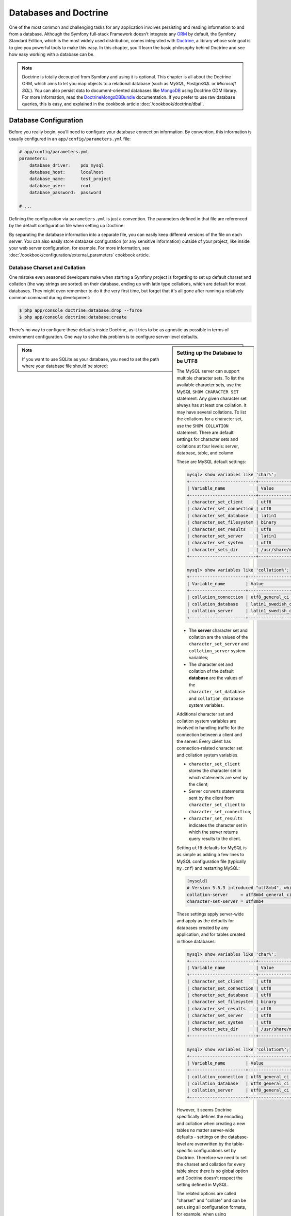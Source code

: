 .. index::
   single: Doctrine

Databases and Doctrine
======================

One of the most common and challenging tasks for any application
involves persisting and reading information to and from a database. Although
the Symfony full-stack Framework doesn't integrate any `ORM`_ by default,
the Symfony Standard Edition, which is the most widely used distribution,
comes integrated with `Doctrine`_, a library whose sole goal is to give
you powerful tools to make this easy. In this chapter, you'll learn the
basic philosophy behind Doctrine and see how easy working with a database
can be.

.. note::

    Doctrine is totally decoupled from Symfony and using it is optional.
    This chapter is all about the Doctrine ORM, which aims to let you map
    objects to a relational database (such as *MySQL*, *PostgreSQL* or
    *Microsoft SQL*). You can also persist data to document-oriented databases
    like `MongoDB`_ using Doctrine ODM library. For more information, read the
    `DoctrineMongoDBBundle`_ documentation. If you prefer to use raw database
    queries, this is easy, and explained in the cookbook article
    :doc:`/cookbook/doctrine/dbal`.

.. index::
   single: Doctrine; Database configuration

Database Configuration
----------------------

Before you really begin, you'll need to configure your database connection
information. By convention, this information is usually configured in an
``app/config/parameters.yml`` file:

.. code-block:: yaml

    # app/config/parameters.yml
    parameters:
        database_driver:    pdo_mysql
        database_host:      localhost
        database_name:      test_project
        database_user:      root
        database_password:  password

    # ...

Defining the configuration via ``parameters.yml`` is just a convention.
The parameters defined in that file are referenced by the default configuration
file when setting up Doctrine:

.. configuration-block::

    .. code-block:: yaml

        # app/config/config.yml
        doctrine:
            dbal:
                driver:   '%database_driver%'
                host:     '%database_host%'
                dbname:   '%database_name%'
                user:     '%database_user%'
                password: '%database_password%'

    .. code-block:: xml

        <!-- app/config/config.xml -->
        <?xml version="1.0" encoding="UTF-8" ?>
        <container xmlns="http://symfony.com/schema/dic/services"
            xmlns:xsi="http://www.w3.org/2001/XMLSchema-instance"
            xmlns:doctrine="http://symfony.com/schema/dic/doctrine"
            xsi:schemaLocation="http://symfony.com/schema/dic/services
                http://symfony.com/schema/dic/services/services-1.0.xsd
                http://symfony.com/schema/dic/doctrine
                http://symfony.com/schema/dic/doctrine/doctrine-1.0.xsd">

            <doctrine:config>
                <doctrine:dbal
                    driver="%database_driver%"
                    host="%database_host%"
                    dbname="%database_name%"
                    user="%database_user%"
                    password="%database_password%" />
            </doctrine:config>
        </container>

    .. code-block:: php

        // app/config/config.php
        $configuration->loadFromExtension('doctrine', array(
            'dbal' => array(
                'driver'   => '%database_driver%',
                'host'     => '%database_host%',
                'dbname'   => '%database_name%',
                'user'     => '%database_user%',
                'password' => '%database_password%',
            ),
        ));

By separating the database information into a separate file, you can
easily keep different versions of the file on each server. You can also
easily store database configuration (or any sensitive information) outside
of your project, like inside your web server configuration, for example. For
more information, see :doc:`/cookbook/configuration/external_parameters`
cookbook article.

.. index::
   single: Doctrine; Database charset and collation

Database Charset and Collation
~~~~~~~~~~~~~~~~~~~~~~~~~~~~~~

One mistake even seasoned developers make when starting a Symfony project
is forgetting to set up default charset and collation (the way strings are
sorted) on their database, ending up with latin type collations, which are
default for most databases.
They might even remember to do it the very first time, but forget that
it's all gone after running a relatively common command during development:

.. code-block:: bash

    $ php app/console doctrine:database:drop --force
    $ php app/console doctrine:database:create

There's no way to configure these defaults inside Doctrine, as it tries to be
as agnostic as possible in terms of environment configuration. One way to solve
this problem is to configure server-level defaults.

.. sidebar:: Setting up the Database to be UTF8

    The MySQL server can support multiple character sets. To list the available
    character sets, use the MySQL ``SHOW CHARACTER SET`` statement. Any given character
    set always has at least one collation. It may have several collations. To
    list the collations for a character set, use the ``SHOW COLLATION`` statement.
    There are default settings for character sets and collations at four levels:
    server, database, table, and column.

    These are MySQL default settings:

    .. code-block:: bash

        mysql> show variables like 'char%';
        +--------------------------+----------------------------+
        | Variable_name            | Value                      |
        +--------------------------+----------------------------+
        | character_set_client     | utf8                       |
        | character_set_connection | utf8                       |
        | character_set_database   | latin1                     |
        | character_set_filesystem | binary                     |
        | character_set_results    | utf8                       |
        | character_set_server     | latin1                     |
        | character_set_system     | utf8                       |
        | character_sets_dir       | /usr/share/mysql/charsets/ |
        +--------------------------+----------------------------+

        mysql> show variables like 'collation%';
        +----------------------+-------------------+
        | Variable_name        | Value             |
        +----------------------+-------------------+
        | collation_connection | utf8_general_ci   |
        | collation_database   | latin1_swedish_ci |
        | collation_server     | latin1_swedish_ci |
        +----------------------+-------------------+

    * The **server** character set and collation are the values of the
      ``character_set_server`` and ``collation_server`` system variables;
    * The character set and collation of the default **database** are the
      values of the ``character_set_database`` and ``collation_database``
      system variables.

    Additional character set and collation system variables are involved in
    handling traffic for the connection between a client and the server. Every
    client has connection-related character set and collation system variables.

    * ``character_set_client`` stores the character set in which statements are
      sent by the client;
    * Server converts statements sent by the client from ``character_set_client``
      to ``character_set_connection``;
    * ``character_set_results`` indicates the character set in which the server
      returns query results to the client.

    Setting ``utf8`` defaults for MySQL is as simple as adding a few lines to
    MySQL configuration file (typically ``my.cnf``) and restarting MySQL:

    .. code-block:: ini

        [mysqld]
        # Version 5.5.3 introduced "utf8mb4", which is recommended
        collation-server     = utf8mb4_general_ci # Replaces utf8_general_ci
        character-set-server = utf8mb4            # Replaces utf8

    These settings apply server-wide and apply as the defaults for databases
    created by any application, and for tables created in those databases:

    .. code-block:: bash

        mysql> show variables like 'char%';
        +--------------------------+----------------------------+
        | Variable_name            | Value                      |
        +--------------------------+----------------------------+
        | character_set_client     | utf8                       |
        | character_set_connection | utf8                       |
        | character_set_database   | utf8                       |
        | character_set_filesystem | binary                     |
        | character_set_results    | utf8                       |
        | character_set_server     | utf8                       |
        | character_set_system     | utf8                       |
        | character_sets_dir       | /usr/share/mysql/charsets/ |
        +--------------------------+----------------------------+

        mysql> show variables like 'collation%';
        +----------------------+--------------------+
        | Variable_name        | Value              |
        +----------------------+--------------------+
        | collation_connection | utf8_general_ci    |
        | collation_database   | utf8_general_ci    |
        | collation_server     | utf8_general_ci    |
        +----------------------+--------------------+

    However, it seems Doctrine specifically defines the encoding and collation
    when creating a new tables no matter server-wide defaults - settings on the
    database-level are overwritten by the table-specific configurations set by
    Doctrine. Therefore we need to set the charset and collation for every table
    since there is no global option and Doctrine doesn't respect the setting
    defined in MySQL.

    The related options are called "charset" and "collate" and can be set using
    all configuration formats, for example, when using annotations::

        /**
         * @ORM\Entity()
         * @ORM\Table(name="citizenship",
         *     options={"collate"="utf8_general_ci", "charset"="utf8"})
         */

    Symfony recommends against MySQL's ``utf8`` character set, since it does not
    support 4-byte unicode characters, and strings containing them will be
    truncated. This is fixed by the `newer utf8mb4 character set`_. But
    before converting your tables from ``utf8`` to ``utf8mb4`` there is
    one thing you need to consider. An index in InnoDB always has a maximum size
    of 767, bytes regardless of the number of bytes used for a single character.
    Consider a column with a maximum of 255 characters, this would result in 765
    bytes when using ``utf8`` but in 1020 bytes when using ``utf8mb4``. If you
    need an index on a ``utf8mb4`` column the maximum number of characters is 191
    instead of 255.

.. note::

    If you want to use SQLite as your database, you need to set the path
    where your database file should be stored:

    .. configuration-block::

        .. code-block:: yaml

            # app/config/config.yml
            doctrine:
                dbal:
                    driver: pdo_sqlite
                    path: '%kernel.root_dir%/sqlite.db'
                    charset: UTF8

        .. code-block:: xml

            <!-- app/config/config.xml -->
            <?xml version="1.0" encoding="UTF-8" ?>
            <container xmlns="http://symfony.com/schema/dic/services"
                xmlns:xsi="http://www.w3.org/2001/XMLSchema-instance"
                xmlns:doctrine="http://symfony.com/schema/dic/doctrine"
                xsi:schemaLocation="http://symfony.com/schema/dic/services
                    http://symfony.com/schema/dic/services/services-1.0.xsd
                    http://symfony.com/schema/dic/doctrine
                    http://symfony.com/schema/dic/doctrine/doctrine-1.0.xsd">

                <doctrine:config>
                    <doctrine:dbal
                        driver="pdo_sqlite"
                        path="%kernel.root_dir%/sqlite.db"
                        charset="UTF-8" />
                </doctrine:config>
            </container>

        .. code-block:: php

            // app/config/config.php
            $container->loadFromExtension('doctrine', array(
                'dbal' => array(
                    'driver'  => 'pdo_sqlite',
                    'path'    => '%kernel.root_dir%/sqlite.db',
                    'charset' => 'UTF-8',
                ),
            ));

.. index::
   single: Doctrine; Database creation

Database Creation
-----------------

Now that Doctrine knows about your database, you can have it create for you
using ``doctrine:database:create`` console command:

.. code-block:: bash

    $ php app/console doctrine:database:create

.. index::
    single: Doctrine; Configuration

Configuration
-------------

Doctrine is highly configurable, though you probably won't ever need to worry
about most of its options. To find out more about configuring Doctrine, see
the Doctrine section of the
:doc:`configuration reference </reference/configuration/doctrine>`.

A Simple Example: A Product
---------------------------

The easiest way to understand how Doctrine works is to see it in action.
In this section, you'll configure your database, create a ``Product`` object,
persist it to the database and fetch it back out.

Creating an Entity Class
~~~~~~~~~~~~~~~~~~~~~~~~

Suppose you're building an application where products need to be displayed.
Without even thinking about Doctrine or databases, you already know that
you need a ``Product`` object to represent those products. Create this class
inside the ``Entity/`` directory of your AppBundle::

    // src/AppBundle/Entity/Product.php
    namespace AppBundle\Entity;

    class Product
    {
        private $name;
        private $price;
        private $description;
    }

The class - often called an "entity", meaning *a basic class that holds data* -
is simple and helps fulfill the business requirement of needing products
in your application. This class can't be persisted to a database yet - it's
just a simple PHP class.

.. tip::

    Once you learn the concepts behind Doctrine, you can have Doctrine create
    simple entity classes for you. This can be done using ``doctrine:generate:entity``
    console command which asks interactive questions to help build any entity:

    .. code-block:: bash

        $ php app/console doctrine:generate:entity

.. index::
    single: Doctrine; Adding mapping metadata

.. _book-doctrine-adding-mapping:

Adding Mapping Metadata
~~~~~~~~~~~~~~~~~~~~~~~

Doctrine allows you to work with databases in a much more interesting way
than just fetching rows of scalar data into an array. Instead, Doctrine
allows you to fetch entire *objects* out of the database, and to persist
entire objects to the database. For Doctrine to be able to do this, you
must *map* your database tables to specific PHP classes, and the columns
on those tables must be mapped to specific properties on their corresponding
PHP classes.

.. image:: /images/book/doctrine_image_1.png
   :align: center

You'll provide this mapping information in the form of "metadata", a collection
of rules that tells Doctrine exactly how the ``Product`` class and its
properties should be *mapped* to a specific database table. This metadata
can be specified in a number of different formats, including YAML, XML or
directly inside the ``Product`` class via DocBlock annotations:

.. configuration-block::

    .. code-block:: php-annotations

        // src/AppBundle/Entity/Product.php
        namespace AppBundle\Entity;

        use Doctrine\ORM\Mapping as ORM;

        /**
         * @ORM\Entity
         * @ORM\Table(name="product")
         */
        class Product
        {
            /**
             * @ORM\Column(type="integer")
             * @ORM\Id
             * @ORM\GeneratedValue(strategy="AUTO")
             */
            private $id;

            /**
             * @ORM\Column(type="string", length=100)
             */
            private $name;

            /**
             * @ORM\Column(type="decimal", scale=2)
             */
            private $price;

            /**
             * @ORM\Column(type="text")
             */
            private $description;
        }

    .. code-block:: yaml

        # src/AppBundle/Resources/config/doctrine/Product.orm.yml
        AppBundle\Entity\Product:
            type: entity
            table: product
            id:
                id:
                    type: integer
                    generator: { strategy: AUTO }
            fields:
                name:
                    type: string
                    length: 100
                price:
                    type: decimal
                    scale: 2
                description:
                    type: text

    .. code-block:: xml

        <!-- src/AppBundle/Resources/config/doctrine/Product.orm.xml -->
        <?xml version="1.0" encoding="UTF-8" ?>
        <doctrine-mapping xmlns="http://doctrine-project.org/schemas/orm/doctrine-mapping"
            xmlns:xsi="http://www.w3.org/2001/XMLSchema-instance"
            xsi:schemaLocation="http://doctrine-project.org/schemas/orm/doctrine-mapping
                http://doctrine-project.org/schemas/orm/doctrine-mapping.xsd">

            <entity name="AppBundle\Entity\Product" table="product">
                <id name="id" type="integer">
                    <generator strategy="AUTO" />
                </id>
                <field name="name" type="string" length="100" />
                <field name="price" type="decimal" scale="2" />
                <field name="description" type="text" />
            </entity>
        </doctrine-mapping>

.. seealso::

    You can check out Doctrine's `Basic Mapping documentation`_ for all
    details about mapping information.

.. note::

    A bundle can accept only one metadata definition format. For example, it's
    not possible to mix YAML metadata definitions with annotated PHP entity
    class definitions.

If you use annotations, you'll need to prepend all annotations with ``ORM\``
(e.g. ``ORM\Column(...)``), which is not shown in Doctrine's documentation.
You'll also need to include the ``use Doctrine\ORM\Mapping as ORM;`` statement,
which *imports* the ``ORM`` annotations prefix.

Doctrine allows you to choose from a wide variety of different field types,
each with their own options. For information on the available field types,
see the :ref:`book-doctrine-field-types` section of this chapter.

.. tip::

    The table name is optional and if omitted, will be determined automatically
    based on the name of the entity class.

.. caution::

    Be careful if the names of your entity classes (or their properties)
    are also reserved SQL keywords like ``GROUP`` or ``USER``. For example,
    if your entity's class name is ``Group``, then, by default, the corresponding
    table name would be ``group``. This will cause an SQL error in some database
    engines. See Doctrine's `Reserved SQL keywords documentation`_ for details
    on how to properly escape these names. Alternatively, if you're free
    to choose your database schema, simply map to a different table name
    or column name. See Doctrine's `Creating Classes for the Database`_
    and `Property Mapping`_ documentation.

.. note::

    When using another library or program (e.g. Doxygen) that uses annotations,
    you should place the ``@IgnoreAnnotation`` annotation on the class to
    indicate which annotations Symfony should ignore.

    For example, to prevent the ``@fn`` annotation from throwing an exception,
    add the following::

        /**
         * @IgnoreAnnotation("fn")
         */
        class Product
        // ...

.. index::
    single: Doctrine; Doctrine field types reference

.. _book-doctrine-field-types:

Doctrine Field Types Reference
~~~~~~~~~~~~~~~~~~~~~~~~~~~~~~

Doctrine comes with numerous field types available. Each of these
maps a PHP data type to a specific column type in whatever database you're
using. For each field type, the ``Column`` can be configured further, setting
the ``length``, ``nullable`` behavior, ``name`` and other options. To see a
list of all available types and more information, see Doctrine's
`Mapping Types documentation`_.

.. index::
    single: Doctrine; Generating getters and setters

.. _book-doctrine-generating-getters-and-setters:

Generating Getters and Setters
~~~~~~~~~~~~~~~~~~~~~~~~~~~~~~

Even though Doctrine now knows how to persist a ``Product`` object to the
database, the class itself isn't really useful yet. Since ``Product`` is just
a regular PHP class with ``private`` properties, you need to create ``public``
getter and setter methods (e.g. ``getName()``, ``setName($name)``) in order
to access its properties in the rest of your application's code. Fortunately,
the following command can generate these boilerplate methods automatically:

.. code-block:: bash

    $ php app/console doctrine:generate:entities AppBundle/Entity/Product

This command makes sure that all the getters and setters are generated
for the ``Product`` class. This is a safe command - you can run it over and
over again: it **only generates getters and setters that don't exist** (i.e.
it doesn't replace your existing methods).

Keep in mind that Doctrine's entity generator produces simple getters/setters.
You should review the generated methods and add any logic, if necessary,
to suit the needs of your application.

The ``doctrine:generate:entities`` command saves a backup of the original
``Product.php`` named ``Product.php~``. In some cases, the presence of
this file can cause a "Cannot redeclare class" error. It can be safely
removed. You can also use the ``--no-backup`` option to prevent generating
these backup files.

Note that you don't *need* to use this command. You could also write the
necessary getters and setters by hand. This option simply exists to save
you time, since creating these methods is often a common task during
development.

You can also generate all known entities (i.e. any PHP class with Doctrine
mapping information) of a bundle or an entire namespace:

.. code-block:: bash

    # generates all entities in the AppBundle
    $ php app/console doctrine:generate:entities AppBundle

    # generates all entities of bundles in the Acme namespace
    $ php app/console doctrine:generate:entities Acme

.. sidebar:: More about ``doctrine:generate:entities``

    Besides getters and setters ``doctrine:generate:entities`` command can
    also generates:

    * the appropriate constructor for 1:n and n:m relations.

    * repository classes on behalf of entities configured with the
      ``@ORM\Entity(repositoryClass="...")`` annotation
      (see :ref:`book-doctrine-custom-repository-classes` section of this
      chapter);

.. index::
    single: Doctrine; Creating the database tables/schema
    single: Doctrine; Updating the database tables/schema

.. _book-doctrine-creating-the-database-tables-schema:

Creating (and updating) the Database Tables/Schema
~~~~~~~~~~~~~~~~~~~~~~~~~~~~~~~~~~~~~~~~~~~~~~~~~~

You now have a usable ``Product`` class with mapping information so that
Doctrine knows exactly how to persist it. Of course, you don't yet have the
corresponding ``product`` table in your database. Fortunately, Doctrine can
automatically create all the database tables needed for every known entity
in your application. This can be done using ``doctrine:schema:update`` console
command:

.. code-block:: bash

    $ php app/console doctrine:schema:update --force

This command is incredibly powerful. It compares what your database *should*
look like (based on the mapping information of your entities) with how it
*actually* looks, and executes the SQL statements needed to *update* the
database schema to where it should be. In other words, if you add a new property with
mapping metadata to ``Product`` and run this task, it will generate the
"ALTER TABLE" statement needed to add that new column to the existing
``product`` table.

    An even better way to take advantage of this functionality is via
    `migrations`_, which allow you to generate these SQL statements and store
    them in migration classes that can be run systematically on your production
    server in order to update and track changes to your database schema safely
    and reliably.

    Whether or not you take advantage of migrations, the ``doctrine:schema:update``
    command should only be used during development. It should not be used in
    a production environment.

Your database now has a fully-functional ``product`` table with columns that
match the metadata you've specified.

.. index::
    single: Doctrine; Persisting objects

Persisting Objects to the Database
~~~~~~~~~~~~~~~~~~~~~~~~~~~~~~~~~~

Now that you have mapped the ``Product`` entity to its corresponding ``product``
table, you're ready to persist ``Product`` objects to the database. From inside
a controller, this is pretty easy. Add the following method to the
``DefaultController`` of the bundle::


    // src/AppBundle/Controller/DefaultController.php

    // ...
    use AppBundle\Entity\Product;
    use Symfony\Component\HttpFoundation\Response;

    // ...
    public function createAction()
    {
        $product = new Product();
        $product->setName('Keyboard');
        $product->setPrice(19.99);
        $product->setDescription('Ergonomic and stylish!');

        $em = $this->getDoctrine()->getManager();

        // tells Doctrine you want to (eventually) save the Product (no queries yet)
        $em->persist($product);

        // actually executes the queries (i.e. the INSERT query)
        $em->flush();

        return new Response('Saved new product with id '.$product->getId());
    }

.. note::

    If you're following along with this example, you'll need to create a
    route that points to this action to see it work.

:method:`Symfony\\Bundle\\FrameworkBundle\\Controller\\Controller::getDoctrine`
method is a method of Symfony base ``Controller`` class. This method is a shortcut to
get the ``doctrine`` service.

Take a look at the example in more detail:

* **lines 10-13**: The ``$product`` object is instantiate and worked with like
  any other, normal PHP object.

* **line 15**: This line fetches Doctrine's *entity manager* object, which is
  responsible for the process of persisting objects to, and fetching objects
  from, the database.

* **line 17** The ``persist($product)`` call tells Doctrine to "manage" the
  ``$product`` object. This does **not** cause a query to be made to the database.

* **line 18**: When the ``flush()`` method is called, Doctrine looks through
  all of the objects that it's managing to see if they need to be persisted
  to the database. In this example, the ``$product`` object's data doesn't
  exist in the database, so the entity manager executes an ``INSERT`` query,
  creating a new row in the ``product`` table.

In fact, since Doctrine is aware of all your managed entities, when you call
the ``flush()`` method, it calculates an overall changeset and executes
the queries in the correct order. It utilizes cached prepared statement to
slightly improve the performance. For example, if you persist a total of 100
``Product`` objects and then subsequently call ``flush()``, Doctrine will
execute 100 ``INSERT`` queries using a single prepared statement object.

Whether creating or updating objects, the workflow is always the same. In
the next section, you'll see how Doctrine is smart enough to automatically
issue an ``UPDATE`` query if the entity already exists in the database.

.. seealso::

    Doctrine provides a library that allows you to programmatically load testing
    data into your project (i.e. "fixture data"). For information, see
    the "`DoctrineFixturesBundle documentation`_" .

.. seealso::

    To use Doctrine outside controller classes (which extend Symfony base
    ``Controller`` class), for example in your own custom services you have
    to inject ``doctrine`` service into the service. To learn about services
    and custom services read :doc:`Service container chapter </book/service_container>`.

.. index::
    single: Doctrine; Fetching objects from the database using getRepository()
    single: Doctrine; Default finder methods

.. _database-fetching-obj-using-repo:

Fetching Objects from the Database Using ``getRepository()``
~~~~~~~~~~~~~~~~~~~~~~~~~~~~~~~~~~~~~~~~~~~~~~~~~~~~~~~~~~~~

Fetching an object back out of the database is even easier. For example,
suppose you've configured a route to display a specific ``Product`` based
on its ``id`` value::

    public function showAction($productId)
    {
        $product = $this->getDoctrine()
            ->getRepository('AppBundle:Product')
            ->find($productId);

        if (!$product) {
            throw $this->createNotFoundException(
                'No product found for id '.$productId
            );
        }

        // ... do something, like pass the $product object into a template
    }

.. tip::

    You can achieve the equivalent of this without writing any code by using
    the ``@ParamConverter`` shortcut. See the `FrameworkExtraBundle documentation`_
    for more details.

When you query for a particular type of object, you always use what's known
as its "repository". You can think of a repository as a PHP class whose only
job is to help you fetch entities of a certain class. You can access the
repository object for an entity class via::

    $repository = $this->getDoctrine()
        ->getRepository('AppBundle:Product');

.. note::

    The ``AppBundle:Product`` string is a shortcut you can use anywhere
    in Doctrine instead of the full class name of the entity (i.e.
    ``AppBundle\Entity\Product``). As long as your entity lives under the
    ``Entity`` namespace of your bundle, this will work.

Once you have a repository object, you can access all sorts of helpful methods::

    $em = $this->getDoctrine()->getManager();
    $repository = $em->getRepository('AppBundle:Product');

    // query for a single product by its primary key (usually "id")
    $product = $repository->find($productId);

    // dynamic method names to find a single product based on a column value
    $product = $repository->findOneById($productId);
    $product = $repository->findOneByName('Keyboard');

    // dynamic method names to find a group of products based on a column value
    $products = $repository->findByPrice(19.99);

    // find *all* products
    $products = $repository->findAll();

You can also take advantage of the useful ``findBy()`` and ``findOneBy()``
methods to easily fetch objects based on multiple conditions::

    // query for a single product matching the given name and price
    $product = $repository->findOneBy(
        array('name' => 'Keyboard', 'price' => 19.99)
    );

    // query for multiple products matching the given name, ordered by price
    $products = $repository->findBy(
        array('name' => 'Keyboard'),
        array('price' => 'ASC')
    );

Of course, you can also issue complex queries, which you'll learn more
about in the :ref:`book-doctrine-queries` section of this chapter.

.. tip::

    When you render any page, you can see how many queries were made in the
    bottom right corner of the web debug toolbar.

    .. image:: /images/book/doctrine_web_debug_toolbar.png
       :align: center
       :scale: 50
       :width: 350

    If you click the icon, the profiler will open, showing you the exact
    queries that were made.

    The icon will turn yellow if there were more than 50 queries on the
    page. This could indicate that something is not correct.

.. index::
    single: Doctrine; Updating objects

Updating an Object
~~~~~~~~~~~~~~~~~~

Once you've fetched an object from Doctrine, updating it is easy. Suppose
you have a route that maps a product id to an update action in a controller::

    public function updateAction($productId)
    {
        $em = $this->getDoctrine()->getManager();
        $product = $em->getRepository('AppBundle:Product')->find($productId);

        if (!$product) {
            throw $this->createNotFoundException(
                'No product found for id '.$productId
            );
        }

        $product->setName('New product name!');
        $em->flush();

        return $this->redirect($this->generateUrl('homepage'));
    }

Updating an object involves just three steps:

#. fetching the object from Doctrine;
#. modifying the object;
#. calling ``flush()`` on the entity manager.

Notice that calling ``$em->persist($product)`` isn't necessary. Recall that
this method simply tells Doctrine to manage or "watch" the ``$product`` object.
In this case, since you fetched the ``$product`` object from Doctrine, it's
already managed.

.. index::
    single: Doctrine; Deleting objects

Deleting an Object
~~~~~~~~~~~~~~~~~~

Deleting an object is very similar, but requires a call to the ``remove()``
method of the entity manager::

    $em->remove($product);
    $em->flush();

As you might expect, the ``remove()`` method notifies Doctrine that you'd
like to remove the given object from the database. The actual ``DELETE`` query,
however, isn't actually executed until the ``flush()`` method is called.

.. index::
    single: Doctrine; Querying objects from the database

.. _book-doctrine-queries:

Querying for Objects
--------------------

You've already :ref:`seen <database-fetching-obj-using-repo>` how the
**repository object** allows you to run basic queries without any work::

    $em = $this->getDoctrine()->getManager();
    $repository = $em->getRepository('AppBundle:Product');
    $product = $repository->find($productId);
    $product = $repository->findOneByName('Keyboard');

Of course, Doctrine also allows you to write more complex queries.
You have two other options:

* writing pure Doctrine queries with DQL;
* using Doctrine's Query Builder.

Using the **Doctrine Query Language** (DQL). DQL is similar to SQL except that you should
imagine that you're **querying for one or more *objects* of an entity class**
(e.g. ``Product``) **instead of querying for rows on a table** (e.g. ``product``).

.. index::
    single: Doctrine; Doctrine Query Language (DQL) using createQuery()

DQL using createQuery()
~~~~~~~~~~~~~~~~~~~~~~~

Imagine that you want to query for products, but only return products that
cost more than ``19.99``, ordered from cheapest to most expensive. You can use
Doctrine's native SQL-like language called DQL to make a query for this::

    $em = $this->getDoctrine()->getManager();
    $query = $em->createQuery(
        'SELECT p
        FROM AppBundle:Product p
        WHERE p.price > :price
        ORDER BY p.price ASC'
    )->setParameter('price', '19.99');

    $products = $query->getResult();

The ``getResult()`` method *returns an array of results*. To get only one
result, you can use ``getOneOrNullResult()``::

    $product = $query->setMaxResults(1)->getOneOrNullResult();

``createQuery()`` method returns a normal ``Query`` object, which can be used
to get the result of the query.

If you're comfortable with SQL, then DQL should feel very natural. The biggest
difference is that you need to think in terms of "objects" instead of rows
in a database. For this reason, you select *from* the ``AppBundle:Product``
*object* (an optional shortcut for ``AppBundle\Entity\Product``) and then
alias it as ``p``.

Take note of the ``setParameter()`` method. When working with Doctrine,
it's always a good idea to set any external values as "placeholders"
(``:price`` in the example above) as it **prevents SQL injection attacks**.

The DQL syntax is incredibly powerful, allowing you to easily join between
entities (the topic of :ref:`relations <book-doctrine-relations>` will be
covered later in this chapter), group, etc. For more information, see the
official `Doctrine Query Language documentation`_.

.. index::
    single: Doctrine; Doctrine's Query Builder

Doctrine's Query Builder using createQueryBuilder()
~~~~~~~~~~~~~~~~~~~~~~~~~~~~~~~~~~~~~~~~~~~~~~~~~~~

Instead of writing a DQL string, you can use a helpful object called the
``QueryBuilder`` to build that string for you. This is useful when the actual
query depends on dynamic conditions, as your code soon becomes hard to read with
DQL as you start to concatenate strings::

    $repository = $this->getDoctrine()
        ->getRepository('AppBundle:Product');

    // createQueryBuilder() automatically selects FROM AppBundle:Product
    // and aliases it to "p"
    $query = $repository->createQueryBuilder('p')
        ->where('p.price > :price')
        ->setParameter('price', '19.99')
        ->orderBy('p.price', 'ASC')
        ->getQuery();

    $products = $query->getResult();

The ``getResult()`` method *returns an array of results*. To get only one
result, you can use ``getOneOrNullResult()``::

    // $product = $query->setMaxResults(1)->getOneOrNullResult();

The ``QueryBuilder`` object contains every method necessary to build your
query. By calling the ``getQuery()`` method, the query builder returns a
normal ``Query`` object, which can be used to get the result of the query.

For more information on Doctrine's Query Builder, consult Doctrine's
`Query Builder documentation`_.

.. index::
    single: Doctrine; Custom repository classes
    single: Doctrine; Custom finder methods

.. _book-doctrine-custom-repository-classes:

Custom Repository Classes
~~~~~~~~~~~~~~~~~~~~~~~~~

In the previous sections, you began constructing and using more complex queries
from *inside a controller*. In order to isolate, test and reuse these queries,
it's a good practice to create a custom repository class for your entity and
add methods with your query logic there. To do this, add the name of the
repository class to your mapping definition:

.. configuration-block::

    .. code-block:: php-annotations

        // src/AppBundle/Entity/Product.php
        namespace AppBundle\Entity;

        use Doctrine\ORM\Mapping as ORM;

        /**
         * @ORM\Entity(repositoryClass="AppBundle\Entity\ProductRepository")
         */
        class Product
        {
            //...
        }

    .. code-block:: yaml

        # src/AppBundle/Resources/config/doctrine/Product.orm.yml
        AppBundle\Entity\Product:
            type: entity
            repositoryClass: AppBundle\Entity\ProductRepository
            # ...

    .. code-block:: xml

        <!-- src/AppBundle/Resources/config/doctrine/Product.orm.xml -->
        <?xml version="1.0" encoding="UTF-8" ?>
        <doctrine-mapping xmlns="http://doctrine-project.org/schemas/orm/doctrine-mapping"
            xmlns:xsi="http://www.w3.org/2001/XMLSchema-instance"
            xsi:schemaLocation="http://doctrine-project.org/schemas/orm/doctrine-mapping
                http://doctrine-project.org/schemas/orm/doctrine-mapping.xsd">

            <entity
                name="AppBundle\Entity\Product"
                repository-class="AppBundle\Entity\ProductRepository">

                <!-- ... -->
            </entity>
        </doctrine-mapping>

Doctrine can generate the repository class for you by running the same console
command used :ref:`earlier <book-doctrine-generating-getters-and-setters>` to
generate the missing getter and setter methods:

.. code-block:: bash

    $ php app/console doctrine:generate:entities AppBundle

Next, add a new method called ``findAllOrderedByName()`` to the newly generated
repository class. This method will query for all the ``Product`` entities,
ordered alphabetically::

    // src/AppBundle/Entity/ProductRepository.php
    namespace AppBundle\Entity;

    use Doctrine\ORM\EntityRepository;

    class ProductRepository extends EntityRepository
    {
        public function findAllOrderedByName()
        {
            return $this->getEntityManager()
                ->createQuery(
                    'SELECT p FROM AppBundle:Product p ORDER BY p.name ASC'
                )
                ->getResult();
        }
    }

Repository class extends Doctrine's ``Doctrine\ORM\EntityRepository`` class
which supplies our repository class with ``getEntityManager()`` method.
Via this method the entity manager can be accessed from inside the repository.

**You can use this new method just like the default finder methods of the
repository**::

    $em = $this->getDoctrine()->getManager();
    $products = $em->getRepository('AppBundle:Product')
        ->findAllOrderedByName();

When using a custom repository class, you still have access to the default
finder methods such as ``find()`` and ``findAll()`` talked about
:ref:`here <database-fetching-obj-using-repo>`.

.. index::
    single: Doctrine; Entity Relationships/Associations

.. _`book-doctrine-relations`:

Entity Relationships/Associations
---------------------------------

Suppose that the products in your application all belong to exactly one "category".
In this case, you'll need a ``Category`` object and a way to relate a ``Product``
object to a ``Category`` object. Start by creating the ``Category`` entity.
Since you know that you'll eventually need to persist the class through Doctrine,
you can let Doctrine create the class for you.

.. code-block:: bash

    $ php app/console doctrine:generate:entity --no-interaction \
        --entity="AppBundle:Category" \
        --fields="name:string(255)"

This task generates the ``Category`` entity for you, with an ``id`` field,
a ``name`` field and the associated getter and setter functions.

.. index::
    single: Doctrine; Relationship mapping metadata

Relationship Mapping Metadata
~~~~~~~~~~~~~~~~~~~~~~~~~~~~~

To relate the ``Category`` and ``Product`` entities, start by creating a
``products`` property on the ``Category`` class:

.. configuration-block::

    .. code-block:: php-annotations

        // src/AppBundle/Entity/Category.php

        // ...
        use Doctrine\Common\Collections\ArrayCollection;

        class Category
        {
            // ...

            /**
             * @ORM\OneToMany(targetEntity="Product", mappedBy="category")
             */
            private $products;

            public function __construct()
            {
                $this->products = new ArrayCollection();
            }
        }

    .. code-block:: yaml

        # src/AppBundle/Resources/config/doctrine/Category.orm.yml
        AppBundle\Entity\Category:
            type: entity
            # ...
            oneToMany:
                products:
                    targetEntity: Product
                    mappedBy: category
        # Don't forget to initialize the collection in
        # the __construct() method of the entity

    .. code-block:: xml

        <!-- src/AppBundle/Resources/config/doctrine/Category.orm.xml -->
        <?xml version="1.0" encoding="UTF-8" ?>
        <doctrine-mapping xmlns="http://doctrine-project.org/schemas/orm/doctrine-mapping"
            xmlns:xsi="http://www.w3.org/2001/XMLSchema-instance"
            xsi:schemaLocation="http://doctrine-project.org/schemas/orm/doctrine-mapping
                http://doctrine-project.org/schemas/orm/doctrine-mapping.xsd">

            <entity name="AppBundle\Entity\Category">
                <!-- ... -->
                <one-to-many
                    field="products"
                    target-entity="Product"
                    mapped-by="category" />

                <!--
                    don't forget to init the collection in
                    the __construct() method of the entity
                -->
            </entity>
        </doctrine-mapping>

First, since a ``Category`` object will relate to many ``Product`` objects,
a ``products`` array property is added to hold those ``Product`` objects.
Noticed the plural form. Again, this isn't done because Doctrine needs it,
but instead because it makes sense in the application for each ``Category``
to hold an array of ``Product`` objects.

.. note::

    The code in the ``__construct()`` method is important because Doctrine
    requires the ``$products`` property to be an ``ArrayCollection`` object.
    This object looks and acts almost *exactly* like an array, but has some
    added flexibility. If this makes you uncomfortable, don't worry. Just
    imagine that it's an ``array`` and you'll be in good shape.

.. tip::

   The ``targetEntity`` value in the decorator used above can reference any entity
   with a valid namespace, not just entities defined in the same namespace. To
   relate to an entity defined in a different class or bundle, enter a full
   namespace as the ``targetEntity``.

Next, since each ``Product`` class can relate to exactly one ``Category``
object, you'll want to add a ``$category`` property to the ``Product`` class.
Noticed the singular form.::

.. configuration-block::

    .. code-block:: php-annotations

        // src/AppBundle/Entity/Product.php

        // ...
        class Product
        {
            // ...

            /**
             * @ORM\ManyToOne(targetEntity="Category", inversedBy="products")
             * @ORM\JoinColumn(name="category_id", referencedColumnName="id")
             */
            private $category;
        }

    .. code-block:: yaml

        # src/AppBundle/Resources/config/doctrine/Product.orm.yml
        AppBundle\Entity\Product:
            type: entity
            # ...
            manyToOne:
                category:
                    targetEntity: Category
                    inversedBy: products
                    joinColumn:
                        name: category_id
                        referencedColumnName: id

    .. code-block:: xml

        <!-- src/AppBundle/Resources/config/doctrine/Product.orm.xml -->
        <?xml version="1.0" encoding="UTF-8" ?>
        <doctrine-mapping xmlns="http://doctrine-project.org/schemas/orm/doctrine-mapping"
            xmlns:xsi="http://www.w3.org/2001/XMLSchema-instance"
            xsi:schemaLocation="http://doctrine-project.org/schemas/orm/doctrine-mapping
                http://doctrine-project.org/schemas/orm/doctrine-mapping.xsd">

            <entity name="AppBundle\Entity\Product">
                <!-- ... -->
                <many-to-one
                    field="category"
                    target-entity="Category"
                    inversed-by="products"
                    join-column="category">

                    <join-column name="category_id" referenced-column-name="id" />
                </many-to-one>
            </entity>
        </doctrine-mapping>

Ignore the Doctrine metadata for a moment. You now have two classes - ``Category``
and ``Product`` with a natural one-to-many relationship. The ``Category``
class holds an array of ``Product`` objects and the ``Product`` object can
hold one ``Category`` object. In other words - you've built your classes
in a way that makes sense for your needs. The fact that the data needs to
be persisted to a database is always secondary.

Now, look at the metadata above the ``$category`` property on the ``Product``
class. The information here tells Doctrine that the related class is ``Category``
and that it should store the ``id`` of the category record on a ``category_id``
field that lives on the ``product`` table. In other words, the related ``Category``
object will be stored on the ``$category`` property, but behind the scenes,
Doctrine will persist this relationship by storing the category's id value
on a ``category_id`` column of the ``product`` table.

.. image:: /images/book/doctrine_image_2.png
   :align: center

The metadata above the ``$products`` property of the ``Category`` object
is less important, and simply tells Doctrine to look at the ``Product.category``
property to figure out how the relationship is mapped.

Before you continue, be sure to tell Doctrine to add the new ``category``
table, and ``product.category_id`` column, and new foreign key:

.. code-block:: bash

    $ php app/console doctrine:schema:update --force

.. note::

    This command should only be used during development. For a more robust
    method of systematically updating your production database, read about
    `migrations`_.

Finally, now that you've added a new property to both the ``Category`` and
``Product`` classes, tell Doctrine to generate the missing getter and setter
methods for you:

.. code-block:: bash

    $ php app/console doctrine:generate:entities AppBundle

.. index::
    single: Doctrine; Saving related entities

Saving Related Entities
~~~~~~~~~~~~~~~~~~~~~~~

Now you can see this new code in action! Imagine you're inside a controller::

    // ...

    use AppBundle\Entity\Category;
    use AppBundle\Entity\Product;
    use Symfony\Component\HttpFoundation\Response;

    class DefaultController extends Controller
    {
        public function createProductAction()
        {
            $category = new Category();
            $category->setName('Computer Peripherals');

            $product = new Product();
            $product->setName('Keyboard');
            $product->setPrice(19.99);
            $product->setDescription('Ergonomic and stylish!');

            // relate this product to the category
            $product->setCategory($category);

            $em = $this->getDoctrine()->getManager();
            $em->persist($category);
            $em->persist($product);
            $em->flush();

            return new Response(
                'Saved new product with id: '.$product->getId()
                .' and new category with id: '.$category->getId()
            );
        }
    }

Now, a single row is added to both the ``category`` and ``product`` tables.
The ``product.category_id`` column for the new product is set to whatever
the ``id`` is of the new category. Doctrine manages the persistence of this
relationship for you.

Notice that ``persist()`` method is called twice. Recall that this method
tells Doctrine to manage or "watch" an object. In this case, since we haven't
fetch objects from Doctrine so that they would be already managed but created
new ones, we need to tell Doctrine to manage this new object.

.. index::
    single: Doctrine; Fetching related entities

Fetching Related Objects
~~~~~~~~~~~~~~~~~~~~~~~~

When you need to fetch associated objects, your workflow looks just like it
did before. First, fetch a ``$product`` object and then access its related
``Category`` object::

    public function showAction($productId)
    {
        $product = $this->getDoctrine()
            ->getRepository('AppBundle:Product')
            ->find($productId);

        $category = $product->getCategory();
        $categoryName = $category->getName();

        // ...
    }

In this example, you first query for a ``Product`` object based on the product's
``id``. This issues a query for *just* the product data and hydrates the
``$product`` object with that data. Later, when you call
``$product->getCategory()`` the category data isn't actually retrieved until you
ask for it with ``$category->getName()``. At this point Doctrine silently makes
a second query to find the ``Category`` that's related to this ``Product``. It
prepares the ``$category`` object and returns it to you.

.. image:: /images/book/doctrine_image_3.png
   :align: center

What's important is the fact that you have easy access to the product's related
category, but the category data isn't actually retrieved until you ask for
the category (i.e. it's "lazily loaded").

You can also query in the other direction::

    public function showProductsAction($categoryId)
    {
        $category = $this->getDoctrine()
            ->getRepository('AppBundle:Category')
            ->find($categoryId);

        $products = $category->getProducts();

        // ...
    }

In this case, the same things occur: you first query out for a single ``Category``
object, and then Doctrine makes a second query to retrieve the related ``Product``
objects, but only once/if you ask for them (i.e. when you call ``->getProducts()``).
The ``$products`` variable is an array of all ``Product`` objects that relate
to the given ``Category`` object via their ``category_id`` value.

.. index::
    single: Doctrine; Relationships, lazy loading and proxy classes

Relationships, Lazy Loading and Proxy Classes
~~~~~~~~~~~~~~~~~~~~~~~~~~~~~~~~~~~~~~~~~~~~~

This "lazy loading" is possible because, when necessary, Doctrine returns
a "proxy" object in place of the true object. Look again at the above
example::

    $product = $this->getDoctrine()
        ->getRepository('AppBundle:Product')
        ->find($productId);

    $category = $product->getCategory();

    // prints "Proxies\AppBundleEntityCategoryProxy"
    var_dump(get_class($category));

This proxy object extends the true ``Category`` object, and looks and
acts exactly like it. The difference is that, by using a proxy object,
Doctrine can delay querying for the real ``Category`` data until you
actually need that data (e.g. until you call ``$category->getName()``).

The proxy classes are generated by Doctrine and stored in the cache directory.
And though you'll probably never even notice that your ``$category``
object is actually a proxy object, it's important to keep it in mind.

In the next section, when you retrieve the product and category data
all at once (via a *join*), Doctrine will return the *true* ``Category``
object, since nothing needs to be lazily loaded.

.. index::
    single: Doctrine; Joining Related Records

Joining Related Records
~~~~~~~~~~~~~~~~~~~~~~~

In the above examples, two queries were made - one for the original object
(e.g. a ``Category``) and one for the related object(s) (e.g. the ``Product``
objects).

.. tip::

    Remember that you can see all of the queries made during a request via
    the web debug toolbar.

Of course, if you know up front that you'll need to access both objects, you
can avoid the second query by issuing a join in the original query. Add the
following method to the ``ProductRepository`` class::

    // src/AppBundle/Entity/ProductRepository.php
    public function findOneByIdJoinedToCategory($productId)
    {
        $query = $this->getEntityManager()
            ->createQuery(
                'SELECT p, c FROM AppBundle:Product p
                JOIN p.category c
                WHERE p.id = :id'
            )->setParameter('id', $productId);

        try {
            return $query->getSingleResult();
        } catch (\Doctrine\ORM\NoResultException $e) {
            return null;
        }
    }

Now, you can use this method in your controller to query for a ``Product``
object and its related ``Category`` with just one query::

    public function showAction($productId)
    {
        $product = $this->getDoctrine()
            ->getRepository('AppBundle:Product')
            ->findOneByIdJoinedToCategory($productId);

        $category = $product->getCategory();

        // ...
    }

.. index::
    single: Doctrine; More information on relationships/associations

More Information on Relationships/Associations
~~~~~~~~~~~~~~~~~~~~~~~~~~~~~~~~~~~~~~~~~~~~~~

This section has been an introduction to one common type of entity relationship,
the one-to-many relationship. For more advanced details and examples of how
to use other types of relations (e.g. one-to-one, many-to-many), see
Doctrine's `Association Mapping documentation`_.

.. note::

    If you're using annotations, you'll need to prepend all annotations with
    ``ORM\`` (e.g. ``ORM\OneToMany``), which is not reflected in Doctrine's
    documentation. You'll also need to include the ``use Doctrine\ORM\Mapping as ORM;``
    statement, which *imports* the ``ORM`` annotations prefix.

.. index::
    single: Doctrine; Lifecycle callbacks

Lifecycle Callbacks
-------------------

Sometimes, you need to perform an action right before or after an entity
is inserted, updated, or deleted. These types of actions are known as "lifecycle"
callbacks, as they're callback methods that you need to execute during different
stages of the lifecycle of an entity (e.g. the entity is inserted, updated,
deleted, etc).

If you're using annotations for your metadata, start by enabling the lifecycle
callbacks. This is not necessary if you're using YAML or XML for your mapping:

.. code-block:: php-annotations

    /**
     * @ORM\Entity()
     * @ORM\HasLifecycleCallbacks()
     */
    class Product
    {
        // ...
    }

Now, you can tell Doctrine to execute a method on any of the available lifecycle
events. For example, suppose you want to set a ``createdAt`` date column to
the current date, only when the entity is first persisted (i.e. inserted):

.. configuration-block::

    .. code-block:: php-annotations

        // src/AppBundle/Entity/Product.php

        /**
         * @ORM\PrePersist
         */
        public function setCreatedAtValue()
        {
            $this->createdAt = new \DateTime();
        }

    .. code-block:: yaml

        # src/AppBundle/Resources/config/doctrine/Product.orm.yml
        AppBundle\Entity\Product:
            type: entity
            # ...
            lifecycleCallbacks:
                prePersist: [setCreatedAtValue]

    .. code-block:: xml

        <!-- src/AppBundle/Resources/config/doctrine/Product.orm.xml -->
        <?xml version="1.0" encoding="UTF-8" ?>
        <doctrine-mapping xmlns="http://doctrine-project.org/schemas/orm/doctrine-mapping"
            xmlns:xsi="http://www.w3.org/2001/XMLSchema-instance"
            xsi:schemaLocation="http://doctrine-project.org/schemas/orm/doctrine-mapping
                http://doctrine-project.org/schemas/orm/doctrine-mapping.xsd">

            <entity name="AppBundle\Entity\Product">
                <!-- ... -->
                <lifecycle-callbacks>
                    <lifecycle-callback type="prePersist" method="setCreatedAtValue" />
                </lifecycle-callbacks>
            </entity>
        </doctrine-mapping>

.. note::

    The above example assumes that you've created and mapped a ``createdAt``
    property (not shown here).

Now, right before the entity is first persisted, Doctrine will automatically
call this method and the ``createdAt`` field will be set to the current date.

There are several other lifecycle events that you can hook into. For more
information on other lifecycle events and lifecycle callbacks in general, see
Doctrine's `Lifecycle Events documentation`_.

.. sidebar:: Lifecycle Callbacks and Event Listeners

    Notice that the ``setCreatedAtValue()`` method receives no arguments. This
    is always the case for lifecycle callbacks and is intentional: lifecycle
    callbacks should be simple methods that are concerned with internally
    transforming data in the entity (e.g. setting a created/updated field,
    generating a slug value).

    If you need to do some heavier lifting - like performing logging or sending
    an email - you should register an external class as an event listener
    or subscriber and give it access to whatever resources you need. For
    more information, see cookbook article
    :doc:`/cookbook/doctrine/event_listeners_subscribers`.

Summary
-------

With Doctrine, you can focus on your objects and how they're used in your
application and worry about database persistence second. This is because
Doctrine allows you to use any PHP object to hold your data and relies on
mapping metadata information to map an object's data to a particular database
table.

And even though Doctrine revolves around a simple concept, it's incredibly
powerful, allowing you to create complex queries and subscribe to events
that allow you to take different actions as objects go through their persistence
lifecycle.

Learn more from the Cookbook
----------------------------

* :doc:`/cookbook/doctrine/reverse_engineering`
* :doc:`/cookbook/doctrine/multiple_entity_managers`
* :doc:`/cookbook/doctrine/console`
* :doc:`/cookbook/doctrine/event_listeners_subscribers`
* :doc:`/cookbook/doctrine/file_uploads`
* :doc:`/cookbook/doctrine/common_extensions`
* :doc:`/cookbook/doctrine/registration_form`
* :doc:`/cookbook/doctrine/resolve_target_entity`
* :doc:`/cookbook/doctrine/dbal`
* :doc:`/cookbook/doctrine/pdo_session_storage`
* :doc:`/cookbook/doctrine/custom_dql_functions`
* :doc:`/cookbook/doctrine/mapping_model_classes`


.. _`ORM`: https://en.wikipedia.org/wiki/Object-relational_mapping
.. _`Doctrine`: http://www.doctrine-project.org/
.. _`MongoDB`: https://www.mongodb.org/
.. _`DoctrineMongoDBBundle`: https://symfony.com/doc/current/bundles/DoctrineMongoDBBundle/index.html
.. _`newer utf8mb4 character set`: https://dev.mysql.com/doc/refman/5.5/en/charset-unicode-utf8mb4.html
.. _`Basic Mapping documentation`: http://docs.doctrine-project.org/projects/doctrine-orm/en/latest/reference/basic-mapping.html
.. _`Reserved SQL keywords documentation`: http://docs.doctrine-project.org/projects/doctrine-orm/en/latest/reference/basic-mapping.html#quoting-reserved-words
.. _`Creating Classes for the Database`: http://docs.doctrine-project.org/projects/doctrine-orm/en/latest/reference/basic-mapping.html#creating-classes-for-the-database
.. _`Property Mapping`: http://docs.doctrine-project.org/projects/doctrine-orm/en/latest/reference/basic-mapping.html#property-mapping
.. _`Mapping Types documentation`: http://docs.doctrine-project.org/projects/doctrine-orm/en/latest/reference/basic-mapping.html#property-mapping
.. _`migrations`: https://symfony.com/doc/current/bundles/DoctrineMigrationsBundle/index.html
.. _`DoctrineFixturesBundle documentation`: https://symfony.com/doc/current/bundles/DoctrineFixturesBundle/index.html
.. _`FrameworkExtraBundle documentation`: https://symfony.com/doc/current/bundles/SensioFrameworkExtraBundle/annotations/converters.html
.. _`Doctrine Query Language documentation`: http://docs.doctrine-project.org/projects/doctrine-orm/en/latest/reference/dql-doctrine-query-language.html
.. _`Query Builder documentation`: http://docs.doctrine-project.org/projects/doctrine-orm/en/latest/reference/query-builder.html
.. _`Association Mapping documentation`: http://docs.doctrine-project.org/projects/doctrine-orm/en/latest/reference/association-mapping.html
.. _`Lifecycle Events documentation`: http://docs.doctrine-project.org/projects/doctrine-orm/en/latest/reference/events.html#lifecycle-events